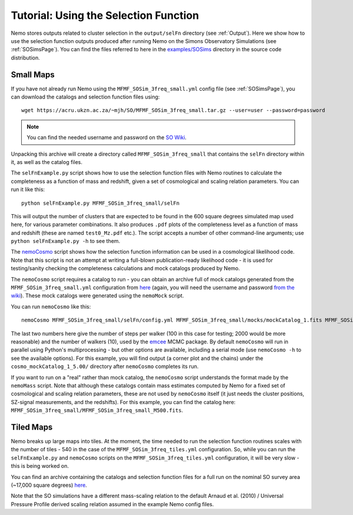 .. _SelFnPage:

======================================
Tutorial: Using the Selection Function
======================================

Nemo stores outputs related to cluster selection in the ``output/selFn`` directory
(see :ref:`Output`). Here we show how to use the selection function outputs produced
after running Nemo on the Simons Observatory Simulations (see :ref:`SOSimsPage`).
You can find the files referred to here in the 
`examples/SOSims <https://github.com/simonsobs/nemo/tree/master/examples/SOSims>`_
directory in the source code distribution.

Small Maps
----------

If you have not already run Nemo using the ``MFMF_SOSim_3freq_small.yml`` config
file (see :ref:`SOSimsPage`), you can download the catalogs and selection function
files using::

    wget https://acru.ukzn.ac.za/~mjh/SO/MFMF_SOSim_3freq_small.tar.gz --user=user --password=password

.. note::
    
    You can find the needed username and password on the `SO Wiki <http://simonsobservatory.wikidot.com/awg:sz>`_. 

Unpacking this archive will create a directory called ``MFMF_SOSim_3freq_small`` that
contains the ``selFn`` directory within it, as well as the catalog files.

The ``selFnExample.py`` script shows how to use the selection function files with 
Nemo routines to calculate the completeness as a function of mass and redshift, given
a set of cosmological and scaling relation parameters. You can run it like this::

    python selFnExample.py MFMF_SOSim_3freq_small/selFn

This will output the number of clusters that are expected to be found in the 600 
square degrees simulated map used here, for various parameter combinations. It also
produces ``.pdf`` plots of the completeness level as a function of mass and redshift
(these are named ``test0_Mz.pdf`` etc.). The script accepts a number of other 
command-line arguments; use ``python selFnExample.py -h`` to see them.

The `nemoCosmo <https://github.com/simonsobs/nemo/blob/master/bin/nemoCosmo>`_ script 
shows how the selection function information can be used in a cosmological likelihood
code. Note that this script is not an attempt at writing a full-blown publication-ready
likelihood code - it is used for testing/sanity checking the completeness calculations
and mock catalogs produced by Nemo. 

The ``nemoCosmo`` script requires a catalog to run - 
you can obtain an archive full of mock catalogs generated from the ``MFMF_SOSim_3freq_small.yml`` 
configuration from `here <https://acru.ukzn.ac.za/~mjh/SO/mocks_MFMF_SOSim_3freq_small.tar.gz>`_ 
(again, you will need the username and password `from the wiki <http://simonsobservatory.wikidot.com/awg:sz>`_).
These mock catalogs were generated using the ``nemoMock`` script.

You can run ``nemoCosmo`` like this::

    nemoCosmo MFMF_SOSim_3freq_small/selFn/config.yml MFMF_SOSim_3freq_small/mocks/mockCatalog_1.fits MFMF_SOSim_3freq_small/selFn 100 10
    
The last two numbers here give the number of steps per walker (100 in this case for testing; 
2000 would be more reasonable) and the number of walkers (10), used by the 
`emcee <https://emcee.readthedocs.io/en/stable/>`_ MCMC package. By default ``nemoCosmo`` will
run in parallel using Python's multiprocessing - but other options are available, including a serial
mode (use ``nemoCosmo -h`` to see the available options). For this example, you will find output
(a corner plot and the chains) under the ``cosmo_mockCatalog_1_5.00/`` directory after
``nemoCosmo`` completes its run.

If you want to run on a "real" rather than mock catalog, the ``nemoCosmo`` script understands the 
format made by the ``nemoMass`` script. Note that although these catalogs contain mass estimates computed by 
Nemo for a fixed set of cosmological and scaling relation parameters, these are 
not used by ``nemoCosmo`` itself (it just needs the cluster positions, SZ-signal measurements, and
the redshifts). For this example, you can find the catalog here: 
``MFMF_SOSim_3freq_small/MFMF_SOSim_3freq_small_M500.fits``.

Tiled Maps
----------

Nemo breaks up large maps into tiles. At the moment, the time needed to run the selection 
function routines scales with the number of tiles - 540 in the case of the 
``MFMF_SOSim_3freq_tiles.yml`` configuration. So, while you can run the ``selFnExample.py``
and ``nemoCosmo`` scripts on the ``MFMF_SOSim_3freq_tiles.yml`` configuration, it will be very
slow - this is being worked on.

You can find an archive containing the catalogs and selection function files for a full run
on the nominal SO survey area (~17,000 square degrees) 
`here <https://acru.ukzn.ac.za/~mjh/SO/MFMF_SOSim_3freq_tiles.tar.gz>`_.

Note that the SO simulations have a different mass-scaling relation to the default 
Arnaud et al. (2010) / Universal Pressure Profile derived scaling relation assumed in the
example Nemo config files.
